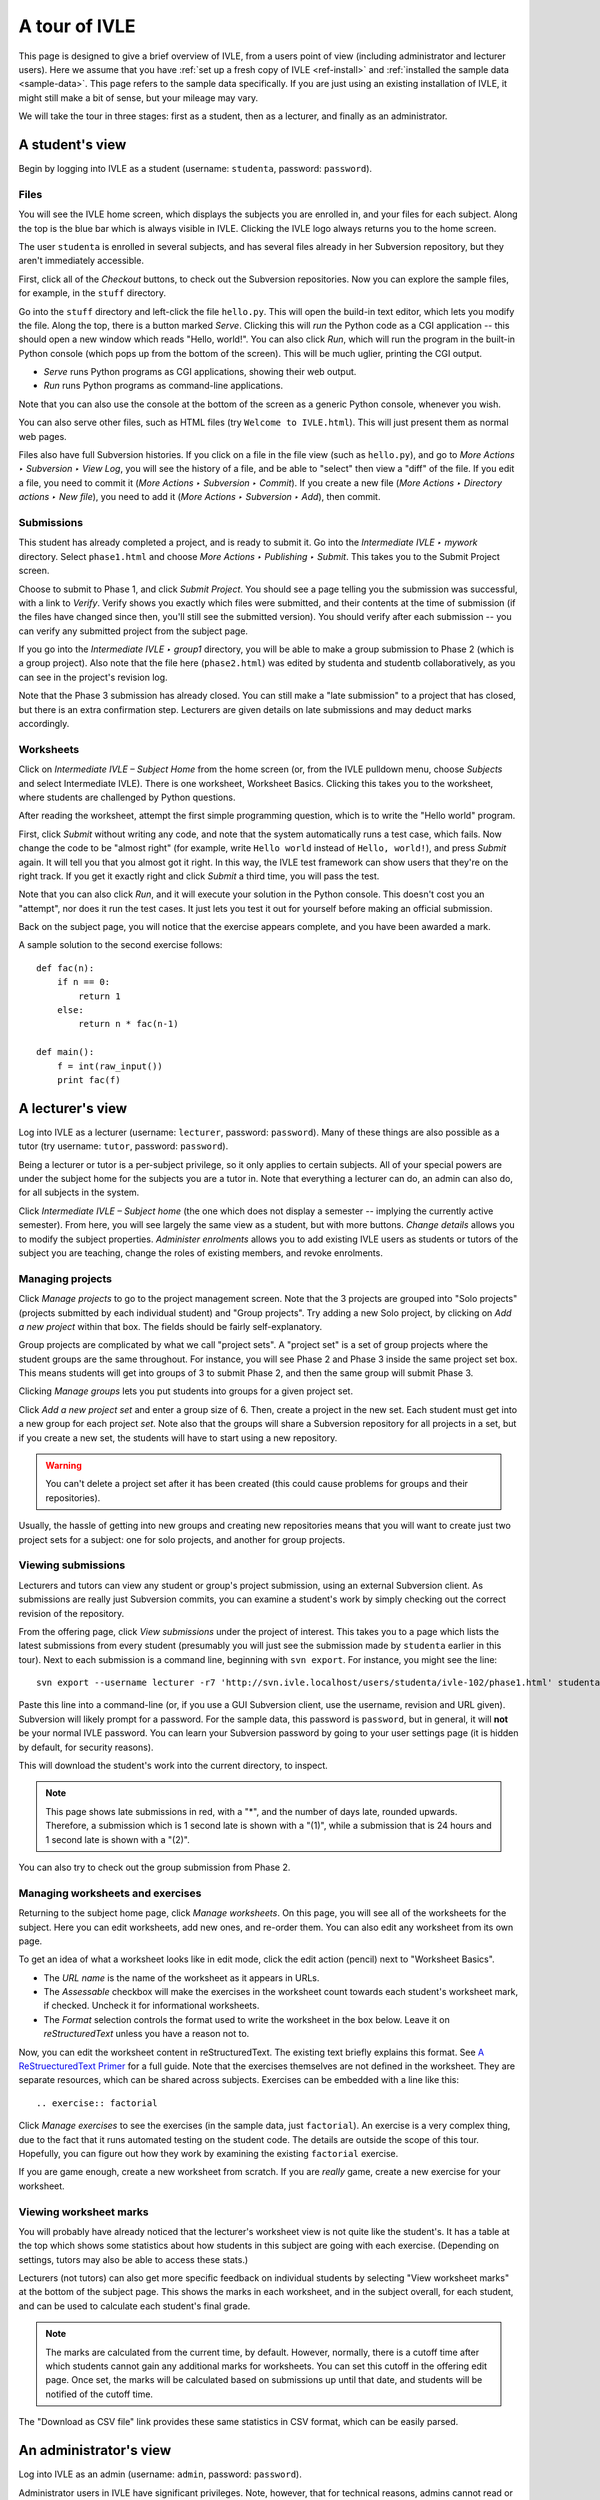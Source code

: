 .. IVLE - Informatics Virtual Learning Environment
   Copyright (C) 2007-2010 The University of Melbourne

.. This program is free software; you can redistribute it and/or modify
   it under the terms of the GNU General Public License as published by
   the Free Software Foundation; either version 2 of the License, or
   (at your option) any later version.

.. This program is distributed in the hope that it will be useful,
   but WITHOUT ANY WARRANTY; without even the implied warranty of
   MERCHANTABILITY or FITNESS FOR A PARTICULAR PURPOSE.  See the
   GNU General Public License for more details.

.. You should have received a copy of the GNU General Public License
   along with this program; if not, write to the Free Software
   Foundation, Inc., 51 Franklin St, Fifth Floor, Boston, MA  02110-1301  USA

.. _ivle-tour:

**************
A tour of IVLE
**************

This page is designed to give a brief overview of IVLE, from a users point of
view (including administrator and lecturer users). Here we assume that you
have :ref:`set up a fresh copy of IVLE <ref-install>` and :ref:`installed the
sample data <sample-data>`. This page refers to the sample data specifically.
If you are just using an existing installation of IVLE, it might still make a
bit of sense, but your mileage may vary.

We will take the tour in three stages: first as a student, then as a lecturer,
and finally as an administrator.

A student's view
================

Begin by logging into IVLE as a student (username: ``studenta``, password:
``password``).

Files
-----

You will see the IVLE home screen, which displays the subjects you are
enrolled in, and your files for each subject. Along the top is the blue bar
which is always visible in IVLE. Clicking the IVLE logo always returns you to
the home screen.

The user ``studenta`` is enrolled in several subjects, and has several files
already in her Subversion repository, but they aren't immediately accessible.

First, click all of the *Checkout* buttons, to check out the Subversion
repositories. Now you can explore the sample files, for example, in the
``stuff`` directory.

Go into the ``stuff`` directory and left-click the file ``hello.py``. This will
open the build-in text editor, which lets you modify the file. Along the top,
there is a button marked *Serve*. Clicking this will *run* the Python code as
a CGI application -- this should open a new window which reads "Hello,
world!". You can also click *Run*, which will run the program in the built-in
Python console (which pops up from the bottom of the screen). This will be
much uglier, printing the CGI output.

* *Serve* runs Python programs as CGI applications, showing their web output.
* *Run* runs Python programs as command-line applications.

Note that you can also use the console at the bottom of the screen as a
generic Python console, whenever you wish.

You can also serve other files, such as HTML files (try ``Welcome to
IVLE.html``). This will just present them as normal web pages.

Files also have full Subversion histories. If you click on a file in the file
view (such as ``hello.py``), and go to *More Actions ‣ Subversion ‣ View Log*,
you will see the history of a file, and be able to "select" then view a "diff"
of the file. If you edit a file, you need to commit it (*More Actions ‣
Subversion ‣ Commit*). If you create a new file (*More Actions ‣ Directory
actions ‣ New file*), you need to add it (*More Actions ‣ Subversion ‣ Add*),
then commit.

Submissions
-----------

This student has already completed a project, and is ready to submit it. Go
into the *Intermediate IVLE ‣ mywork* directory. Select ``phase1.html`` and
choose *More Actions ‣ Publishing ‣ Submit*. This takes you to the Submit
Project screen.

Choose to submit to Phase 1, and click *Submit Project*. You should see a page
telling you the submission was successful, with a link to *Verify*. Verify
shows you exactly which files were submitted, and their contents at the time
of submission (if the files have changed since then, you'll still see the
submitted version). You should verify after each submission -- you can verify
any submitted project from the subject page.

If you go into the *Intermediate IVLE ‣ group1* directory, you will be able
to make a group submission to Phase 2 (which is a group project). Also note
that the file here (``phase2.html``) was edited by studenta and
studentb collaboratively, as you can see in the project's revision log.

Note that the Phase 3 submission has already closed. You can still make a
"late submission" to a project that has closed, but there is an extra
confirmation step. Lecturers are given details on late submissions and may
deduct marks accordingly.


Worksheets
----------

Click on *Intermediate IVLE – Subject Home* from the home screen (or, from
the IVLE pulldown menu, choose *Subjects* and select Intermediate IVLE). There
is one worksheet, Worksheet Basics. Clicking this takes you to the worksheet,
where students are challenged by Python questions.

After reading the worksheet, attempt the first simple programming question,
which is to write the "Hello world" program.

First, click *Submit* without writing any code, and note that the system
automatically runs a test case, which fails. Now change the code to be "almost
right" (for example, write ``Hello world`` instead of ``Hello, world!``), and
press *Submit* again. It will tell you that you almost got it right. In this
way, the IVLE test framework can show users that they're on the right track.
If you get it exactly right and click *Submit* a third time, you will pass the
test.

Note that you can also click *Run*, and it will execute your solution in the
Python console. This doesn't cost you an "attempt", nor does it run the test
cases. It just lets you test it out for yourself before making an official
submission.

Back on the subject page, you will notice that the exercise appears complete,
and you have been awarded a mark.

A sample solution to the second exercise follows::

 def fac(n):
     if n == 0:
         return 1
     else:
         return n * fac(n-1)
 
 def main():
     f = int(raw_input())
     print fac(f)

A lecturer's view
=================

Log into IVLE as a lecturer (username: ``lecturer``, password: ``password``).
Many of these things are also possible as a tutor (try username: ``tutor``,
password: ``password``).

Being a lecturer or tutor is a per-subject privilege, so it only applies to
certain subjects. All of your special powers are under the subject home for
the subjects you are a tutor in. Note that everything a lecturer can do, an
admin can also do, for all subjects in the system.

Click *Intermediate IVLE – Subject home* (the one which does not display a
semester -- implying the currently active semester). From here, you will see
largely the same view as a student, but with more buttons. *Change details*
allows you to modify the subject properties. *Administer enrolments* allows
you to add existing IVLE users as students or tutors of the subject you are
teaching, change the roles of existing members, and revoke enrolments.

Managing projects
-----------------

Click *Manage projects* to go to the project management screen. Note that the
3 projects are grouped into "Solo projects" (projects submitted by each
individual student) and "Group projects". Try adding a new Solo project, by
clicking on *Add a new project* within that box. The fields should be fairly
self-explanatory.

Group projects are complicated by what we call "project sets". A "project set"
is a set of group projects where the student groups are the same throughout.
For instance, you will see Phase 2 and Phase 3 inside the same project set
box. This means students will get into groups of 3 to submit Phase 2, and then
the same group will submit Phase 3.

Clicking *Manage groups* lets you put students into groups for a given project
set.

Click *Add a new project set* and enter a group size of 6. Then, create a
project in the new set. Each student must get into a new group for each
project *set*. Note also that the groups will share a Subversion repository
for all projects in a set, but if you create a new set, the students will have
to start using a new repository.

.. warning::
   You can't delete a project set after it has been created (this could cause
   problems for groups and their repositories).

Usually, the hassle of getting into new groups and creating new repositories
means that you will want to create just two project sets for a subject: one
for solo projects, and another for group projects.

Viewing submissions
-------------------

Lecturers and tutors can view any student or group's project submission, using
an external Subversion client. As submissions are really just Subversion
commits, you can examine a student's work by simply checking out the correct
revision of the repository.

From the offering page, click *View submissions* under the project of interest.
This takes you to a page which lists the latest submissions from every student
(presumably you will just see the submission made by ``studenta`` earlier in
this tour). Next to each submission is a command line, beginning with
``svn export``. For instance, you might see the line::

 svn export --username lecturer -r7 'http://svn.ivle.localhost/users/studenta/ivle-102/phase1.html' studenta.html

Paste this line into a command-line (or, if you use a GUI Subversion client,
use the username, revision and URL given). Subversion will likely prompt for a
password. For the sample data, this password is ``password``, but in general, it
will **not** be your normal IVLE password. You can learn your Subversion
password by going to your user settings page (it is hidden by default, for
security reasons).

This will download the student's work into the current directory, to inspect.

.. note::
   This page shows late submissions in red, with a "*", and the number of
   days late, rounded upwards. Therefore, a submission which is 1 second late
   is shown with a "(1)", while a submission that is 24 hours and 1 second
   late is shown with a "(2)".

You can also try to check out the group submission from Phase 2.

Managing worksheets and exercises
---------------------------------

Returning to the subject home page, click *Manage worksheets*. On this page,
you will see all of the worksheets for the subject. Here you can edit
worksheets, add new ones, and re-order them. You can also edit any worksheet
from its own page.

To get an idea of what a worksheet looks like in edit mode, click the edit
action (pencil) next to "Worksheet Basics".

* The *URL name* is the name of the worksheet as it appears in URLs.
* The *Assessable* checkbox will make the exercises in the worksheet count
  towards each student's worksheet mark, if checked. Uncheck it for
  informational worksheets.
* The *Format* selection controls the format used to write the worksheet in
  the box below. Leave it on *reStructuredText* unless you have a reason not
  to.

Now, you can edit the worksheet content in reStructuredText. The existing text
briefly explains this format. See `A ReStruecturedText Primer
<http://docutils.sourceforge.net/docs/user/rst/quickstart.html>`_ for a full
guide. Note that the exercises themselves are not defined in the worksheet.
They are separate resources, which can be shared across subjects. Exercises
can be embedded with a line like this::

 .. exercise:: factorial

Click *Manage exercises* to see the exercises (in the sample data, just
``factorial``). An exercise is a very complex thing, due to the fact that it
runs automated testing on the student code. The details are outside the scope
of this tour. Hopefully, you can figure out how they work by examining the
existing ``factorial`` exercise.

If you are game enough, create a new worksheet from scratch. If you are
*really* game, create a new exercise for your worksheet.

Viewing worksheet marks
-----------------------

You will probably have already noticed that the lecturer's worksheet view is
not quite like the student's. It has a table at the top which shows some
statistics about how students in this subject are going with each exercise.
(Depending on settings, tutors may also be able to access these stats.)

Lecturers (not tutors) can also get more specific feedback on individual
students by selecting "View worksheet marks" at the bottom of the subject
page. This shows the marks in each worksheet, and in the subject overall, for
each student, and can be used to calculate each student's final grade.

.. note::
   The marks are calculated from the current time, by default. However,
   normally, there is a cutoff time after which students cannot gain any
   additional marks for worksheets. You can set this cutoff in the offering
   edit page. Once set, the marks will be calculated based on submissions up
   until that date, and students will be notified of the cutoff time.

The "Download as CSV file" link provides these same statistics in CSV format,
which can be easily parsed.

An administrator's view
=======================

Log into IVLE as an admin (username: ``admin``, password: ``password``).

Administrator users in IVLE have significant privileges. Note, however, that
for technical reasons, admins cannot read or write other users' files. This
requires root access on the machine IVLE is installed on.

Administering users
-------------------

Firstly, pull down the IVLE menu (top-left). There is an additional item for
admins -- the *Users* page. This lists all users with an account in IVLE, and
lets you create new ones. Clicking on a username takes you to the user's
profile page. Try it with the user ``lecturer``.

The profile page is exactly the same as the user himself would see it, but
with a few more buttons on the side. *Change password* is the same as the
user's own *Change password* page. However, *Reset password* is a special
admin page which lets you change a user's password without knowing the old
one. *Administer user* also lets you change administrative settings for the
user, such as their full name (more formal than display name, which the user
themselves can change) and student ID. You can also add/remove admin status
for, or disable/enable (i.e., ban from IVLE) any user (except yourself, of
course -- that could be bad).

.. warning::
   Use this with care. Making a user an admin gives them complete control over
   the system. They could even revoke *your* admin rights!

Administering subjects and offerings
------------------------------------

Admin users also enjoy the same privileges as lecturers, for all subject
offerings on the system. In addition, admins can enrol users in an offering as
lecturers (this is the only way to become a lecturer), and change or delete a
lecturer's enrolment. Go to the subject page for Advanced IVLE and enrol the
user ``lecturer`` as a lecturer in the subject.

Admins can also administer subjects. Here it is important to distinguish
between a "subject" (a course on a specific topic which is repeated over a
number of semesters or years) and an "offering" (a particular instance of a
subject, for one semester). Lecturers can administer *offerings* they are
enrolled in, but not *subjects*.

As an admin, go to the *Subjects* page. You will see a link *Manage subjects
and semesters*. The list at the top of the page shows all registered
subjects. Click *Create new subject* to create a brand new subject (i.e., a
new course). Call it "Introduction to Programming", with the URL name
``intro-prog`` and subject code 200101.

Now we have created a *subject* but not an *offering*, so nobody will be able
to teach or enrol in this subject. From the "Introduction to Programming"
page, click *Create new offering*. Select the semester in which the subject
will be first taught. If you wish to create the first offering of a semester
(e.g., 2011 semester 1), you will have to create a new semester first. Type
in a subject description. (Note that each offering has an independent
description.) Once you have created an offering, you can enrol lecturers, and
they can in turn enrol students.

Lecturers can take over administration duties of an offering (such as editing
the description and managing projects), however it remains the admin's duty to
administer the subjects, including creating new offerings each semester and
enrolling lecturers.

Administering semesters
-----------------------

An important duty of the administrator is controlling the *state* of each
semester. Return to the *Manage subjects and semesters* page. Note the
*Semesters* table contains a list of all known semesters, and whether they are
"past", "current" or "future".

.. note::
   IVLE could automatically create and manage semesters based on the system
   clock, but it presently does not. That is because your institution may have
   a different concept of a "semester" to ours. (For example, what are the
   semester start and end dates?) IVLE has therefore been designed to require
   admins to manually activate new semesters and disable old ones.

In the sample data, 2009 semester 2 is the "current" semester. Let us assume
that we are moving into the start of 2010. Edit 2009 semester 2 and set its
state to "Past". Then, edit 2010 semester 1 and set its state to "Current".
This affects the system in several ways. Mainly, it just changes the UI for
all users, in terms of which offerings are presented as "current".

.. warning::
   Marking a semester as anything other than "current" will make it impossible
   for students enrolled in offerings for that semester to submit projects.
   Only do this after the semester has fully closed.

It is possible for multiple semesters to be marked as "current", if this is
desired. Therefore, there is no need to disable one semester before enabling
another.

Admin scripts
-------------

Unfortunately, there are still a few tasks which admins need to do which
haven't been implemented in the UI for the IVLE web application. These tasks
are available as command-line scripts which can be run by someone with root
access on the machine IVLE is installed on. They are gradually being migrated
over to proper UI features in IVLE itself.

Details on these scripts can be found in :ref:`ref-admin-scripts`.
